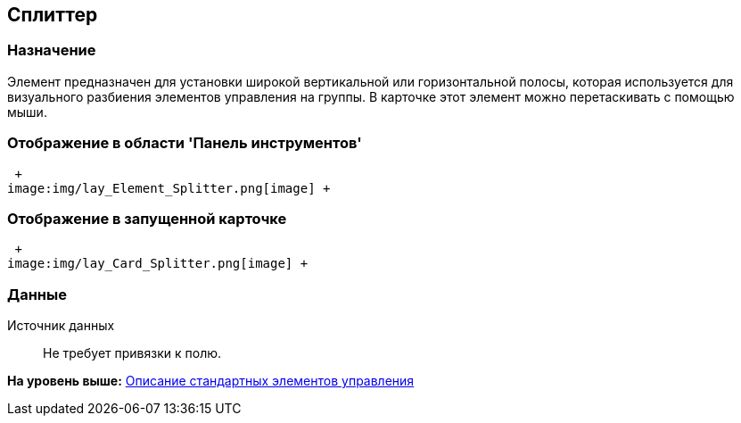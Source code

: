 [[ariaid-title1]]
== Сплиттер

=== Назначение

Элемент предназначен для установки широкой вертикальной или горизонтальной полосы, которая используется для визуального разбиения элементов управления на группы. В карточке этот элемент можно перетаскивать с помощью мыши.

=== Отображение в области 'Панель инструментов'

 +
image:img/lay_Element_Splitter.png[image] +

=== Отображение в запущенной карточке

 +
image:img/lay_Card_Splitter.png[image] +

=== Данные

Источник данных::
  Не требует привязки к полю.

*На уровень выше:* xref:../pages/lay_Control_elements.adoc[Описание стандартных элементов управления]
